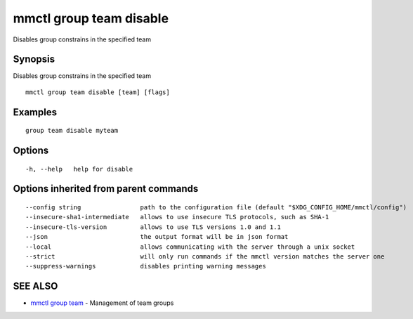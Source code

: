 .. _mmctl_group_team_disable:

mmctl group team disable
------------------------

Disables group constrains in the specified team

Synopsis
~~~~~~~~


Disables group constrains in the specified team

::

  mmctl group team disable [team] [flags]

Examples
~~~~~~~~

::

    group team disable myteam

Options
~~~~~~~

::

  -h, --help   help for disable

Options inherited from parent commands
~~~~~~~~~~~~~~~~~~~~~~~~~~~~~~~~~~~~~~

::

      --config string                path to the configuration file (default "$XDG_CONFIG_HOME/mmctl/config")
      --insecure-sha1-intermediate   allows to use insecure TLS protocols, such as SHA-1
      --insecure-tls-version         allows to use TLS versions 1.0 and 1.1
      --json                         the output format will be in json format
      --local                        allows communicating with the server through a unix socket
      --strict                       will only run commands if the mmctl version matches the server one
      --suppress-warnings            disables printing warning messages

SEE ALSO
~~~~~~~~

* `mmctl group team <mmctl_group_team.rst>`_ 	 - Management of team groups

